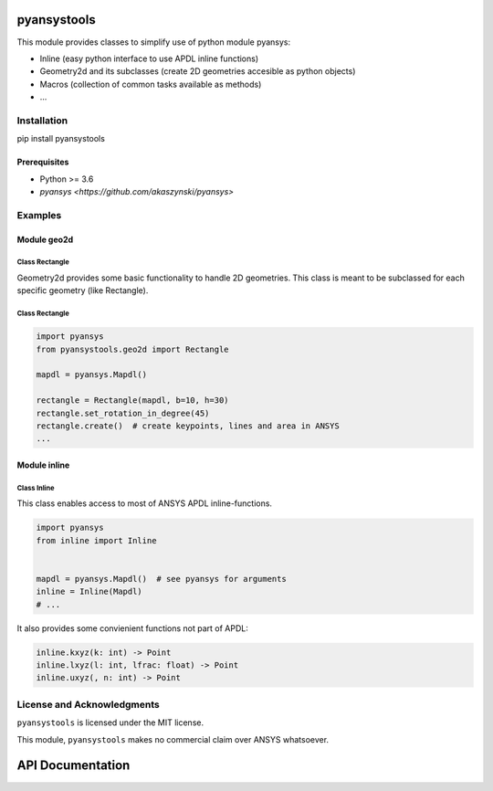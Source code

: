 pyansystools
============
.. image:: https://img.shields.io/pypi/v/pyansystools.svg
    :target: https://pypi.org/project/pyansystools/

.. image:: http://img.shields.io/:license-MIT-blue.svg?style=flat-square
    :target: http://badges.MIT-license.org

This module provides classes to simplify use of python module pyansys:

* Inline (easy python interface to use APDL inline functions)
* Geometry2d and its subclasses (create 2D geometries accesible as python objects)
* Macros (collection of common tasks available as methods)
* ...

Installation
------------
pip install pyansystools

Prerequisites
.............
* Python >= 3.6
* `pyansys <https://github.com/akaszynski/pyansys>`


Examples
-----------

Module geo2d
............

Class Rectangle
,,,,,,,,,,,,,,,
Geometry2d provides some basic functionality to handle 2D geometries. This class is meant to be subclassed for each specific geometry (like Rectangle).

Class Rectangle
,,,,,,,,,,,,,,,
.. code:: python

    import pyansys
    from pyansystools.geo2d import Rectangle

    mapdl = pyansys.Mapdl()

    rectangle = Rectangle(mapdl, b=10, h=30)
    rectangle.set_rotation_in_degree(45)
    rectangle.create()  # create keypoints, lines and area in ANSYS
    ...


Module inline
.............

Class Inline
,,,,,,,,,,,,,,,

This class enables access to most of ANSYS APDL inline-functions.

.. code:: python

    import pyansys
    from inline import Inline


    mapdl = pyansys.Mapdl()  # see pyansys for arguments
    inline = Inline(Mapdl)
    # ...

It also provides some convienient functions not part of APDL:

.. code:: python

    inline.kxyz(k: int) -> Point
    inline.lxyz(l: int, lfrac: float) -> Point
    inline.uxyz(, n: int) -> Point


License and Acknowledgments
---------------------------
``pyansystools`` is licensed under the MIT license.

This module, ``pyansystools`` makes no commercial claim over ANSYS whatsoever.


API Documentation
=================
